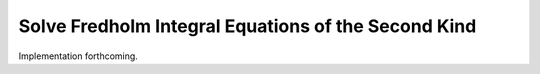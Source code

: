Solve Fredholm Integral Equations of the Second Kind
====================================================

Implementation forthcoming.
